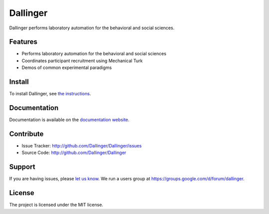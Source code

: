 Dallinger
=========

|Build Status| |Demos| |codecov| |Code Climate| |License|

Dallinger performs laboratory automation for the behavioral and social
sciences.

Features
--------

-  Performs laboratory automation for the behavioral and social sciences
-  Coordinates participant recruitment using Mechanical Turk
-  Demos of common experimental paradigms

Install
-------

To install Dallinger, see `the
instructions <http://dallinger.readthedocs.io/>`__.

Documentation
-------------

Documentation is available on the `documentation
website <http://dallinger.readthedocs.io/>`__.

Contribute
----------

-  Issue Tracker: http://github.com/Dallinger/Dallinger/issues
-  Source Code: http://github.com/Dallinger/Dallinger

Support
-------

If you are having issues, please `let us
know <http://github.com/Dallinger/Dallinger/issues>`__. We run a users
group at https://groups.google.com/d/forum/dallinger.

License
-------

The project is licensed under the MIT license.

.. |Build Status| image:: https://travis-ci.org/Dallinger/Dallinger.svg?branch=master
   :target: https://travis-ci.org/Dallinger/Dallinger
.. |Demos| image:: https://img.shields.io/badge/demos-7-edd172.svg
   :target: http://dallinger.readthedocs.io/en/latest/#demos
.. |codecov| image:: https://codecov.io/gh/Dallinger/Dallinger/branch/master/graph/badge.svg
   :target: https://codecov.io/gh/Dallinger/Dallinger
.. |Code Climate| image:: https://codeclimate.com/github/Dallinger/Dallinger/badges/gpa.svg
   :target: https://codeclimate.com/github/Dallinger/Dallinger
.. |License| image:: https://img.shields.io/badge/license-MIT-blue.svg
   :target: http://en.wikipedia.org/wiki/MIT_License
